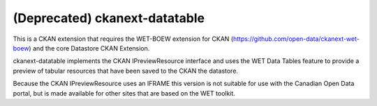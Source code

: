 (Deprecated) ckanext-datatable
==============================

This is a CKAN extension that requires the WET-BOEW extension for CKAN 
(https://github.com/open-data/ckanext-wet-boew) and the core Datastore CKAN
Extension. 

ckanext-datatable implements the CKAN IPreviewResource interface 
and uses the WET Data Tables feature to provide a
preview of tabular resources that have been saved to the CKAN the datastore.

Because the CKAN IPreviewResource uses an IFRAME this version is not
suitable for use with the Canadian Open Data portal, but is made 
available for other sites that are based on the WET toolkit.
